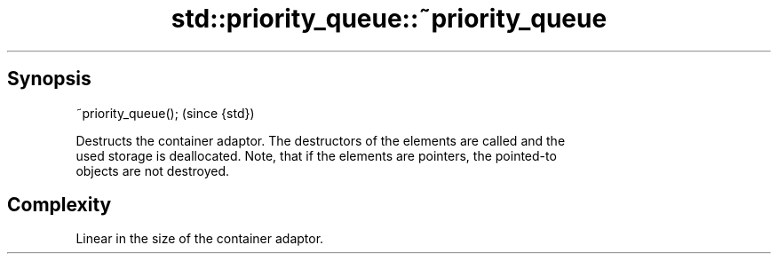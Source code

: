 .TH std::priority_queue::~priority_queue 3 "Apr 19 2014" "1.0.0" "C++ Standard Libary"
.SH Synopsis
   ~priority_queue();  (since {std})

   Destructs the container adaptor. The destructors of the elements are called and the
   used storage is deallocated. Note, that if the elements are pointers, the pointed-to
   objects are not destroyed.

.SH Complexity

   Linear in the size of the container adaptor.
